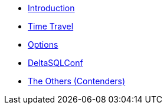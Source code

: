 * xref:index.adoc[Introduction]
* xref:time-travel.adoc[Time Travel]
* xref:options.adoc[Options]
* xref:DeltaSQLConf.adoc[DeltaSQLConf]
* xref:others.adoc[The Others (Contenders)]
